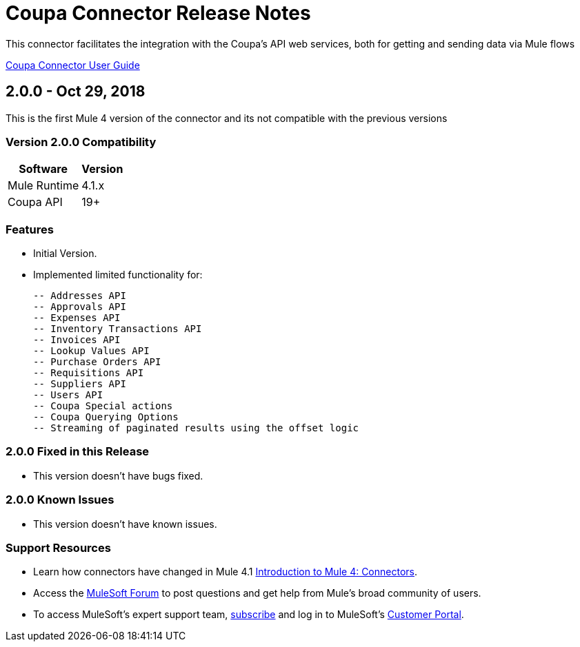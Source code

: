 = Coupa Connector Release Notes

:keywords: coupa

This connector facilitates the integration with the Coupa’s API web services, both for getting and sending data via Mule flows

link:/doc/user-manual.adoc[Coupa Connector User Guide]

== 2.0.0 - Oct 29, 2018

This is the first Mule 4 version of the connector and its not compatible with the previous versions

=== Version 2.0.0 Compatibility

[%header%autowidth]
|===
|Software |Version
|Mule Runtime | 4.1.x
|Coupa API |19+
|===

=== Features

- Initial Version.

- Implemented limited functionality for:

	-- Addresses API
	-- Approvals API
	-- Expenses API
	-- Inventory Transactions API
	-- Invoices API
	-- Lookup Values API
	-- Purchase Orders API
	-- Requisitions API
	-- Suppliers API
	-- Users API
	-- Coupa Special actions
	-- Coupa Querying Options
	-- Streaming of paginated results using the offset logic

=== 2.0.0 Fixed in this Release

- This version doesn’t have bugs fixed.

=== 2.0.0 Known Issues

- This version doesn’t have known issues.

=== Support Resources

* Learn how connectors have changed in Mule 4.1 link:https://docs.mulesoft.com/mule-runtime/4.1/intro-connectors[Introduction to Mule 4: Connectors].
* Access the link:http://forum.mulesoft.org/mulesoft[MuleSoft Forum] to post questions and get help from Mule’s broad community of users.
* To access MuleSoft’s expert support team, link:http://www.mulesoft.com/mule-esb-subscription[subscribe] and log in to MuleSoft’s link:http://www.mulesoft.com/support-login[Customer Portal].
